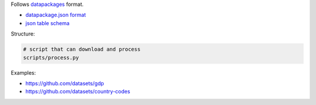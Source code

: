 Follows `datapackages`_ format.

- `datapackage.json format`_
- `json table schema`_ 

Structure:

.. code-block::

    # script that can download and process
    scripts/process.py

Examples:

- https://github.com/datasets/gdp
- https://github.com/datasets/country-codes

.. _datapackages: http://dataprotocols.org/data-packages/
.. _datapackage.json format: https://github.com/datasets/gdp/blob/master/datapackage.json
.. _json table schema: http://dataprotocols.org/json-table-schema/
